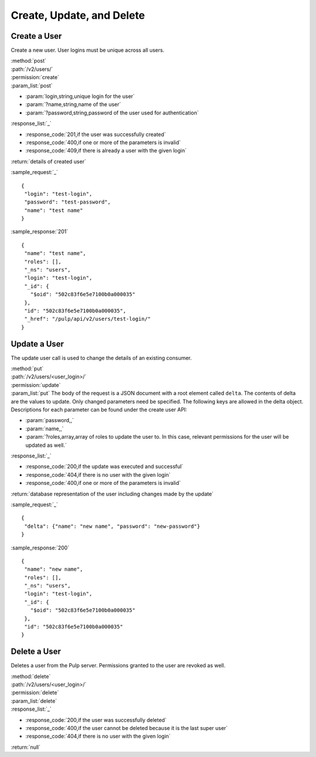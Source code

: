 Create, Update, and Delete
================================

Create a User
-------------------

Create a new user. User logins must be unique across all users.

| :method:`post`
| :path:`/v2/users/`
| :permission:`create`
| :param_list:`post`

* :param:`login,string,unique login for the user`
* :param:`?name,string,name of the user`
* :param:`?password,string,password of the user used for authentication`

| :response_list:`_`

* :response_code:`201,if the user was successfully created`
* :response_code:`400,if one or more of the parameters is invalid`
* :response_code:`409,if there is already a user with the given login`

| :return:`details of created user`

:sample_request:`_` ::

 {
  "login": "test-login",
  "password": "test-password",
  "name": "test name"
 }


:sample_response:`201` ::

 {
  "name": "test name", 
  "roles": [], 
  "_ns": "users", 
  "login": "test-login", 
  "_id": {
    "$oid": "502c83f6e5e7100b0a000035"
  }, 
  "id": "502c83f6e5e7100b0a000035", 
  "_href": "/pulp/api/v2/users/test-login/"
 }


Update a User
-----------------

The update user call is used to change the details of an existing consumer.

| :method:`put`
| :path:`/v2/users/<user_login>/`
| :permission:`update`
| :param_list:`put` The body of the request is a JSON document with a root element
  called ``delta``. The contents of delta are the values to update. Only changed
  parameters need be specified. The following keys are allowed in the delta
  object. Descriptions for each parameter can be found under the create
  user API:

* :param:`password,,`
* :param:`name,,`
* :param:`?roles,array,array of roles to update the user to. In this case, relevant permissions for the user will be updated as well.`

| :response_list:`_`

* :response_code:`200,if the update was executed and successful`
* :response_code:`404,if there is no user with the given login`
* :response_code:`400,if one or more of the parameters is invalid`

| :return:`database representation of the user including changes made by the update`

:sample_request:`_` ::

 {
  "delta": {"name": "new name", "password": "new-password"}
 }

:sample_response:`200` ::

 {
  "name": "new name", 
  "roles": [], 
  "_ns": "users", 
  "login": "test-login", 
  "_id": {
    "$oid": "502c83f6e5e7100b0a000035"
  }, 
  "id": "502c83f6e5e7100b0a000035"
 }

Delete a User
---------------------

Deletes a user from the Pulp server. Permissions granted to the user are revoked as well. 

| :method:`delete`
| :path:`/v2/users/<user_login>/`
| :permission:`delete`
| :param_list:`delete`
| :response_list:`_`

* :response_code:`200,if the user was successfully deleted`
* :response_code:`400,if the user cannot be deleted because it is the last super user`
* :response_code:`404,if there is no user with the given login`

| :return:`null`
